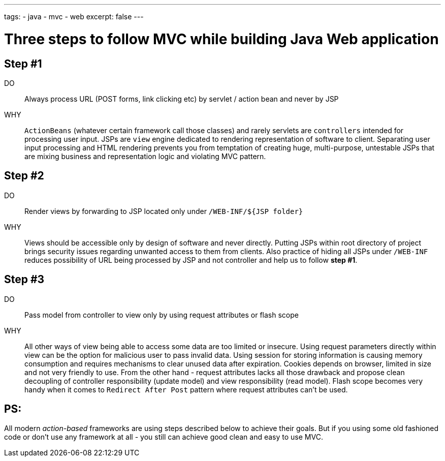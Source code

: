 ---
tags:
- java
- mvc
- web
excerpt: false
---

= Three steps to follow MVC while building Java Web application

== Step #1

DO::
Always process URL (POST forms, link clicking etc) by servlet / action bean and never by JSP
WHY::
`ActionBeans` (whatever certain framework call those classes) and rarely servlets are `controllers` intended for processing user input. 
JSPs are `view` engine dedicated to rendering representation of software to client.
Separating user input processing and HTML rendering prevents you from temptation of creating huge,
multi-purpose, untestable JSPs that are mixing business and representation logic and violating MVC pattern.

== Step #2

DO::
Render views by forwarding to JSP located only under `/WEB-INF/${JSP folder}`
WHY::
Views should be accessible only by design of software and never directly. 
Putting JSPs within root directory of project brings security issues regarding unwanted access to them from clients.
Also practice of hiding all JSPs under `/WEB-INF` reduces possibility of URL being processed by JSP and not controller and help us to follow *step #1*.

== Step #3

DO::
Pass model from controller to view only by using request attributes or flash scope
WHY::
All other ways of view being able to access some data are too limited or insecure. 
Using request parameters directly within view can be the option for malicious user to pass invalid data. 
Using session for storing information is causing memory consumption and requires mechanisms to clear unused data after expiration.
Cookies depends on browser, limited in size and not very friendly to use. 
From the other hand - request attributes lacks all those drawback and propose clean 
decoupling of controller responsibility (update model) and view responsibility (read model). 
Flash scope becomes very handy when it comes to `Redirect After Post` pattern where request attributes can't be used.

== PS: 

All modern _action-based_ frameworks are using steps described below to achieve their goals. 
But if you using some old fashioned code or don't use any framework at all - you still can achieve good clean and easy to use MVC.
